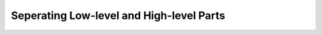.. _shoujo_levelsep:

Seperating Low-level and High-level Parts
=========================================
